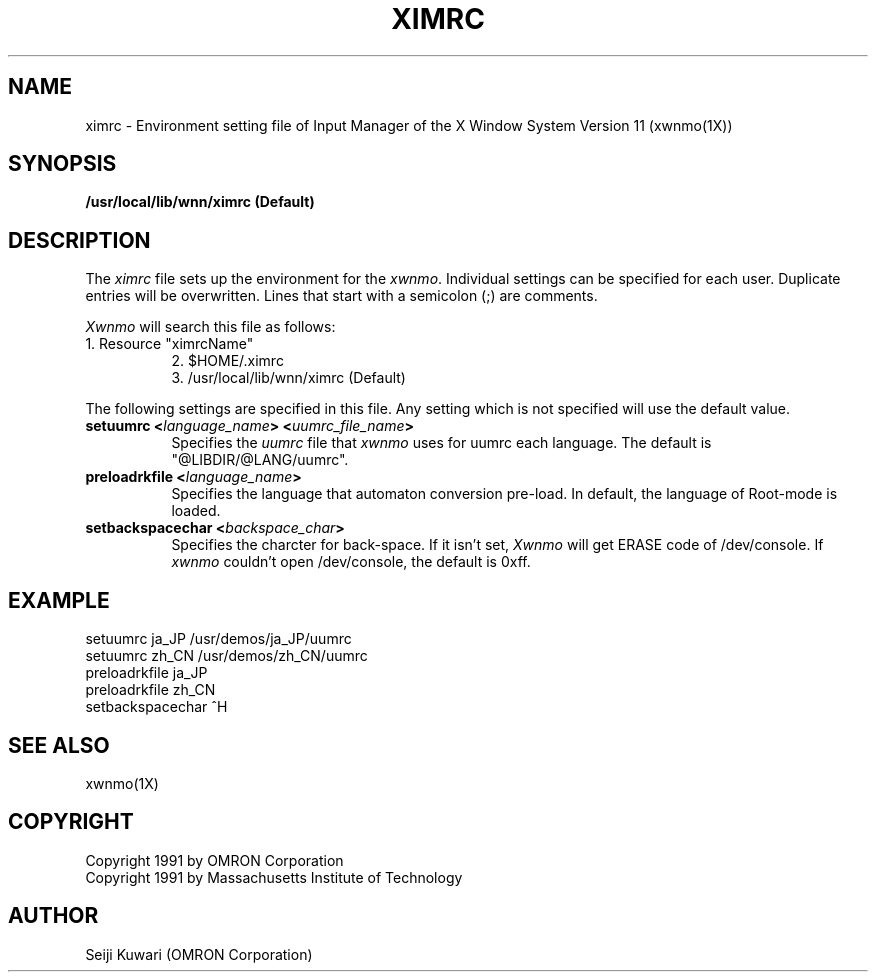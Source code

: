 .\"
.\" $Id: ximrc.man,v 1.1 1991/09/13 08:12:19 proj Exp $
.\"
.TH XIMRC 4 "Release 5" "X Version 11"
.SH NAME
ximrc \- Environment setting file of Input Manager of the X Window
System Version 11 (xwnmo(1X))
.SH SYNOPSIS
.B /usr/local/lib/wnn/ximrc (Default)
.SH DESCRIPTION
The \fIximrc\fP file sets up the environment for the \fIxwnmo\fP.
Individual settings can be specified for each user.
Duplicate entries will be overwritten.
Lines that start with a semicolon (;) are comments.
.PP
\fIXwnmo\fP will search this file as follows:
.TP 8
1. Resource "ximrcName"
.br
2. $HOME/.ximrc
.br
3. /usr/local/lib/wnn/ximrc (Default)
.PP
The following settings are specified in this file.  Any setting which is not 
specified will use the default value.  
.TP 8
.B setuumrc <\fIlanguage_name\fP> <\fIuumrc_file_name\fP>
Specifies the \fIuumrc\fP file that \fIxwnmo\fP uses for uumrc each language.
The default is "@LIBDIR/@LANG/uumrc".
.TP 8
.B preloadrkfile <\fIlanguage_name\fP>
Specifies the language that automaton conversion pre-load.
In default, the language of Root-mode is loaded.
.TP 8
.B setbackspacechar <\fIbackspace_char\fP>
Specifies the charcter for back-space.
If it isn't set, \fIXwnmo\fP will get ERASE code of /dev/console.
If \fIxwnmo\fP couldn't open /dev/console, the default is 0xff.
.SH EXAMPLE
setuumrc        ja_JP           /usr/demos/ja_JP/uumrc
.br
setuumrc        zh_CN           /usr/demos/zh_CN/uumrc
.br
preloadrkfile   ja_JP
.br
preloadrkfile   zh_CN
.br
setbackspacechar ^H
.SH "SEE ALSO"
xwnmo(1X)
.SH COPYRIGHT
Copyright 1991 by OMRON Corporation
.br
Copyright 1991 by Massachusetts Institute of Technology
.SH AUTHOR
Seiji Kuwari (OMRON Corporation)
